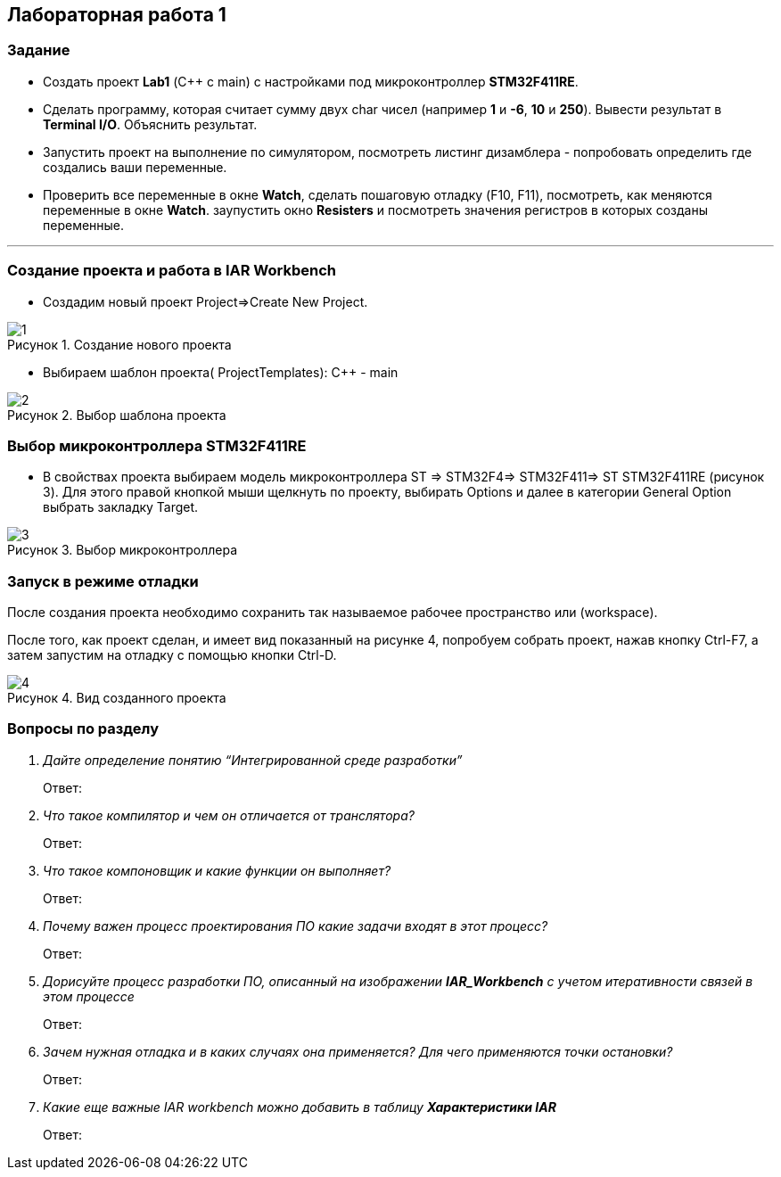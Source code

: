 :imagesdir: Images
:figure-caption: Рисунок
== Лабораторная работа 1

=== Задание
* Создать проект  *Lab1* (С++ с main) с настройками под микроконтроллер *STM32F411RE*.
* Сделать программу, которая считает сумму двух char чисел (например *1* и *-6*, *10* и *250*). Вывести результат в *Terminal I/O*. Объяснить результат.
* Запустить проект на выполнение по симулятором, посмотреть листинг дизамблера - попробовать определить где создались ваши переменные.
* Проверить все переменные в окне *Watch*, сделать пошаговую отладку (F10, F11), посмотреть, как меняются переменные в окне *Watch*. заупустить окно *Resisters* и посмотреть значения регистров в которых созданы переменные.

---

=== Создание проекта и работа в IAR Workbench
* Создадим новый проект Project=>Create New Project.

.Создание нового проекта
image::1.png[]
* Выбираем шаблон проекта( ProjectTemplates): C++ - main

.Выбор шаблона проекта
image::2.png[]

=== Выбор микроконтроллера STM32F411RE
* В свойствах проекта выбираем модель микроконтроллера ST ⇒ STM32F4⇒ STM32F411⇒ ST STM32F411RE (рисунок 3). Для этого правой кнопкой мыши щелкнуть по проекту, выбирать Options и далее в категории General Option выбрать закладку Target.

.Выбор микроконтроллера
image::3.png[]

=== Запуск в режиме отладки
После создания проекта необходимо сохранить так называемое рабочее пространство или (workspace).

После того, как проект сделан, и имеет вид показанный на рисунке 4, попробуем собрать проект, нажав кнопку Ctrl-F7, а затем запустим на отладку с помощью кнопки Ctrl-D.

.Вид созданного проекта
image::4.png[]


=== Вопросы по разделу
[qanda]
Дайте определение понятию “Интегрированной среде разработки”::
Ответ:
Что такое компилятор и чем он отличается от транслятора?::
Ответ:
Что такое компоновщик и какие функции он выполняет?::
Ответ:
Почему важен процесс проектирования ПО какие задачи входят в этот процесс?::
Ответ:
Дорисуйте процесс разработки ПО, описанный на изображении *IAR_Workbench* с учетом итеративности связей в этом процессе::
Ответ:
Зачем нужная отладка и в каких случаях она применяется? Для чего применяются точки остановки?::
Ответ:
Какие еще важные IAR workbench можно добавить в таблицу *Характеристики IAR*::
Ответ:



